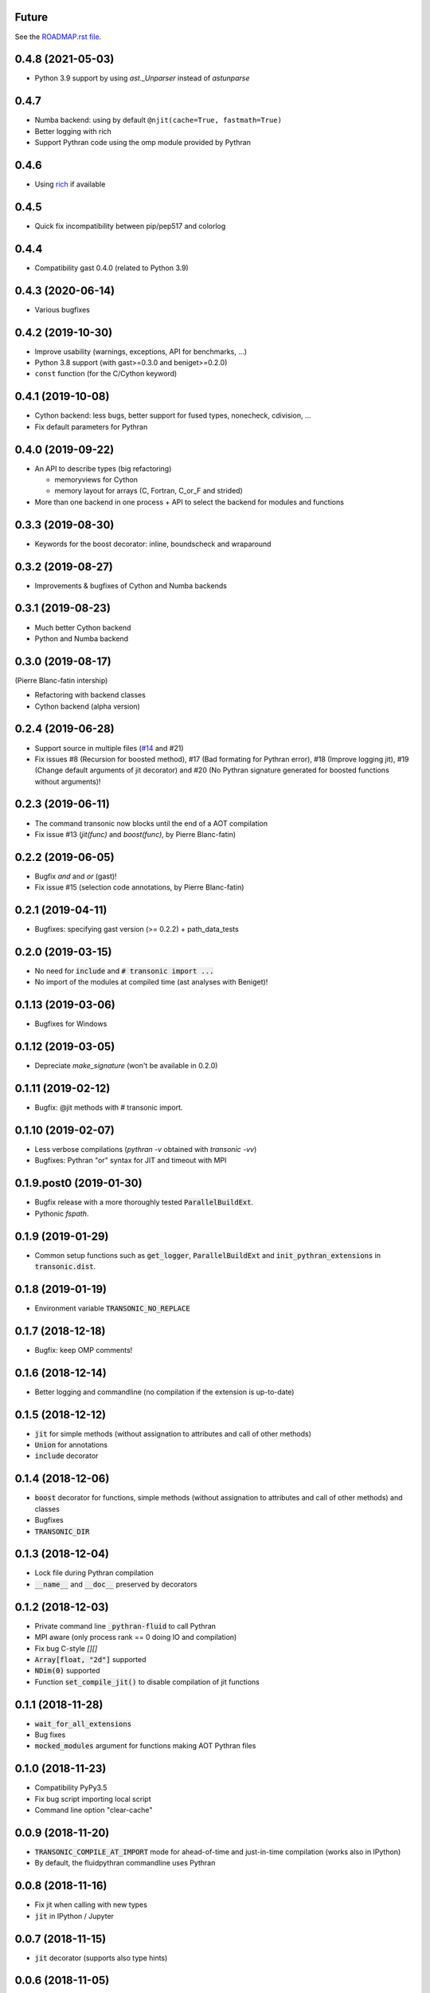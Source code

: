 Future
------

See the `ROADMAP.rst file
<https://transonic.readthedocs.io/en/latest/roadmap.html>`_.

0.4.8 (2021-05-03)
------------------

- Python 3.9 support by using `ast._Unparser` instead of `astunparse`

0.4.7
-----

- Numba backend: using by default ``@njit(cache=True, fastmath=True)``
- Better logging with rich
- Support Pythran code using the omp module provided by Pythran

0.4.6
-----

- Using `rich <https://pypi.org/project/rich>`__ if available

0.4.5
-----

- Quick fix incompatibility between pip/pep517 and colorlog

0.4.4
-----

- Compatibility gast 0.4.0 (related to Python 3.9)

0.4.3 (2020-06-14)
------------------

- Various bugfixes

0.4.2 (2019-10-30)
------------------

- Improve usability (warnings, exceptions, API for benchmarks, ...)
- Python 3.8 support (with gast>=0.3.0 and beniget>=0.2.0)
- ``const`` function (for the C/Cython keyword)

0.4.1 (2019-10-08)
------------------

- Cython backend: less bugs, better support for fused types, nonecheck,
  cdivision, ...
- Fix default parameters for Pythran

0.4.0 (2019-09-22)
------------------

- An API to describe types (big refactoring)

  * memoryviews for Cython
  * memory layout for arrays (C, Fortran, C_or_F and strided)

- More than one backend in one process + API to select the backend for modules
  and functions

0.3.3 (2019-08-30)
------------------

- Keywords for the boost decorator: inline, boundscheck and wraparound

0.3.2 (2019-08-27)
------------------

- Improvements & bugfixes of Cython and Numba backends

0.3.1 (2019-08-23)
------------------

- Much better Cython backend
- Python and Numba backend

0.3.0 (2019-08-17)
------------------

(Pierre Blanc-fatin intership)

- Refactoring with backend classes
- Cython backend (alpha version)

0.2.4 (2019-06-28)
------------------

- Support source in multiple files (`#14
  <https://foss.heptapod.net/fluiddyn/transonic/issues/14>`_ and #21)
- Fix issues #8 (Recursion for boosted method), #17 (Bad formating for Pythran
  error), #18 (Improve logging jit), #19 (Change default arguments of jit
  decorator) and #20 (No Pythran signature generated for boosted functions
  without arguments)!

0.2.3 (2019-06-11)
------------------

- The command transonic now blocks until the end of a AOT compilation
- Fix issue #13 (`jit(func)` and `boost(func)`, by Pierre Blanc-fatin)

0.2.2 (2019-06-05)
------------------

- Bugfix `and` and `or` (gast)!
- Fix issue #15 (selection code annotations, by Pierre Blanc-fatin)

0.2.1 (2019-04-11)
------------------

- Bugfixes: specifying gast version (>= 0.2.2) + path_data_tests

0.2.0 (2019-03-15)
------------------

- No need for :code:`include` and :code:`# transonic import ...`
- No import of the modules at compiled time (ast analyses with Beniget)!

0.1.13 (2019-03-06)
-------------------

- Bugfixes for Windows

0.1.12 (2019-03-05)
-------------------

- Depreciate `make_signature` (won't be available in 0.2.0)

0.1.11 (2019-02-12)
-------------------

- Bugfix: @jit methods with # transonic import.

0.1.10 (2019-02-07)
-------------------

- Less verbose compilations (`pythran -v` obtained with `transonic -vv`)
- Bugfixes: Pythran "or" syntax for JIT and timeout with MPI

0.1.9.post0 (2019-01-30)
------------------------

- Bugfix release with a more thoroughly tested :code:`ParallelBuildExt`.
- Pythonic `fspath`.

0.1.9 (2019-01-29)
------------------

- Common setup functions such as :code:`get_logger`,
  :code:`ParallelBuildExt` and :code:`init_pythran_extensions` in
  :code:`transonic.dist`.

0.1.8 (2019-01-19)
------------------

- Environment variable :code:`TRANSONIC_NO_REPLACE`

0.1.7 (2018-12-18)
------------------

- Bugfix: keep OMP comments!

0.1.6 (2018-12-14)
------------------

- Better logging and commandline (no compilation if the extension is
  up-to-date)

0.1.5 (2018-12-12)
------------------

- :code:`jit` for simple methods (without assignation to attributes
  and call of other methods)
- :code:`Union` for annotations
- :code:`include` decorator

0.1.4 (2018-12-06)
------------------

- :code:`boost` decorator for functions, simple methods (without assignation to
  attributes and call of other methods) and classes
- Bugfixes
- :code:`TRANSONIC_DIR`

0.1.3 (2018-12-04)
------------------

- Lock file during Pythran compilation
- :code:`__name__` and :code:`__doc__` preserved by decorators

0.1.2 (2018-12-03)
------------------

- Private command line :code:`_pythran-fluid` to call Pythran
- MPI aware (only process rank == 0 doing IO and compilation)
- Fix bug C-style `[][]`
- :code:`Array[float, "2d"]` supported
- :code:`NDim(0)` supported
- Function :code:`set_compile_jit()` to disable compilation of
  jit functions

0.1.1 (2018-11-28)
------------------

- :code:`wait_for_all_extensions`
- Bug fixes
- :code:`mocked_modules` argument for functions making AOT Pythran files

0.1.0 (2018-11-23)
------------------

- Compatibility PyPy3.5
- Fix bug script importing local script
- Command line option "clear-cache"

0.0.9 (2018-11-20)
------------------

- :code:`TRANSONIC_COMPILE_AT_IMPORT` mode for ahead-of-time and just-in-time
  compilation (works also in IPython)
- By default, the fluidpythran commandline uses Pythran

0.0.8 (2018-11-16)
------------------

- Fix jit when calling with new types
- :code:`jit` in IPython / Jupyter

0.0.7 (2018-11-15)
------------------

- :code:`jit` decorator (supports also type hints)

0.0.6 (2018-11-05)
------------------

- Type annotations to define Pythran functions and blocks

0.0.5 (2018-10-14)
------------------

- Add a dist package
